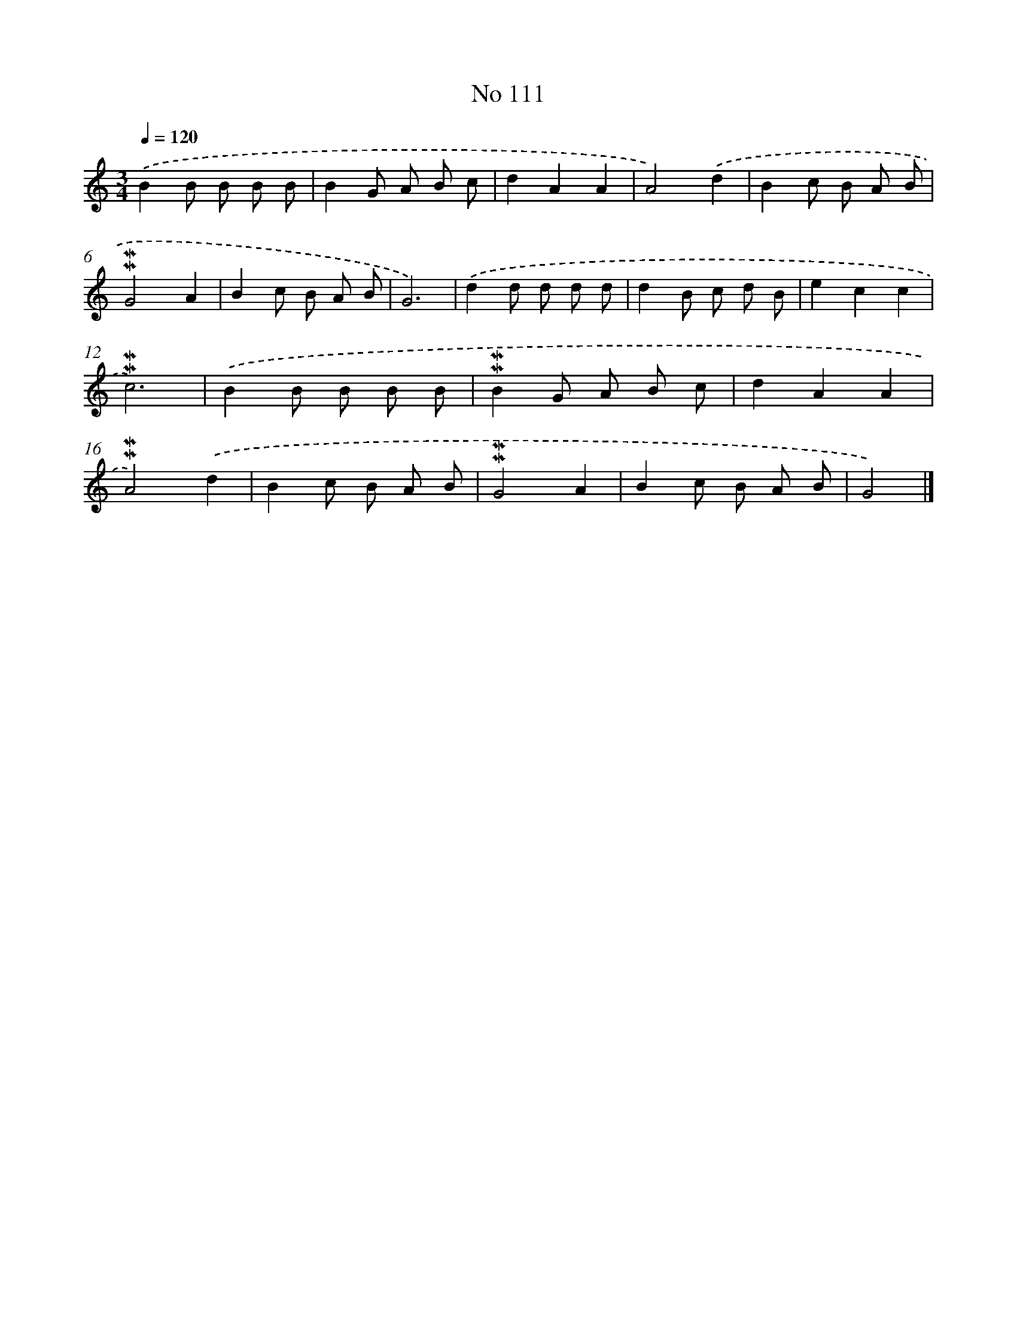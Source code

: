 X: 7481
T: No 111
%%abc-version 2.0
%%abcx-abcm2ps-target-version 5.9.1 (29 Sep 2008)
%%abc-creator hum2abc beta
%%abcx-conversion-date 2018/11/01 14:36:38
%%humdrum-veritas 3483450234
%%humdrum-veritas-data 701675328
%%continueall 1
%%barnumbers 0
L: 1/8
M: 3/4
Q: 1/4=120
K: C clef=treble
.('B2B B B B |
B2G A B c |
d2A2A2 |
A4).('d2 |
B2c B A B |
!mordent!!mordent!G4A2 |
B2c B A B |
G6) |
.('d2d d d d |
d2B c d B |
e2c2c2 |
!mordent!!mordent!c6) |
.('B2B B B B |
!mordent!!mordent!B2G A B c |
d2A2A2 |
!mordent!!mordent!A4).('d2 |
B2c B A B |
!mordent!!mordent!G4A2 |
B2c B A B |
G4) |]
